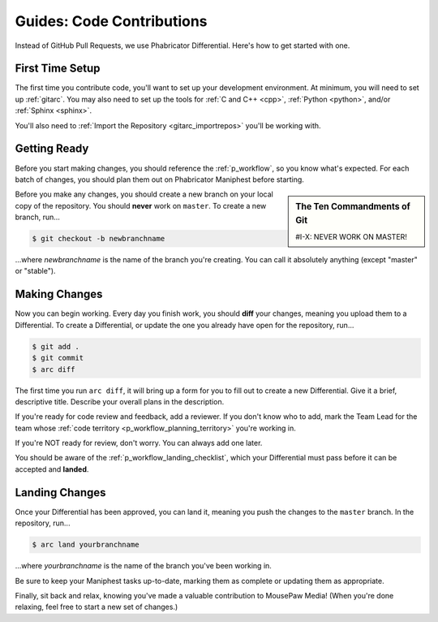.. _gcontrib:

Guides: Code Contributions
#####################################

Instead of GitHub Pull Requests, we use Phabricator Differential. Here's
how to get started with one.

.. _gcontrib_firsttime:

First Time Setup
=========================

The first time you contribute code, you'll want to set up your development
environment. At minimum, you will need to set up :ref:`gitarc`. You may also
need to set up the tools for :ref:`C and C++ <cpp>`, :ref:`Python <python>`,
and/or :ref:`Sphinx <sphinx>`.

You'll also need to :ref:`Import the Repository <gitarc_importrepos>` you'll
be working with.

.. _gcontrib_gettingready:

Getting Ready
========================

Before you start making changes, you should reference the :ref:`p_workflow`,
so you know what's expected. For each batch of changes, you should plan them
out on Phabricator Maniphest before starting.

..  sidebar:: The Ten Commandments of Git

    #I-X: NEVER WORK ON MASTER!

Before you make any changes, you should create a new branch on your local
copy of the repository. You should **never** work on ``master``. To create
a new branch, run...

..  code-block:: bash

    $ git checkout -b newbranchname

...where *newbranchname* is the name of the branch you're creating. You can
call it absolutely anything (except "master" or "stable").

.. _gcontrib_changes:

Making Changes
===========================

Now you can begin working. Every day you finish work, you should **diff**
your changes, meaning you upload them to a Differential. To create a
Differential, or update the one you already have open for the repository,
run...

..  code-block:: bash

    $ git add .
    $ git commit
    $ arc diff

The first time you run ``arc diff``, it will bring up a form for you to fill
out to create a new Differential. Give it a brief, descriptive title. Describe
your overall plans in the description.

If you're ready for code review and feedback, add a reviewer. If you don't
know who to add, mark the Team Lead for the team whose
:ref:`code territory <p_workflow_planning_territory>` you're working in.

If you're NOT ready for review, don't worry. You can always add one later.

You should be aware of the :ref:`p_workflow_landing_checklist`, which your
Differential must pass before it can be accepted and **landed**.

.. _gcontrib_landing:

Landing Changes
========================

Once your Differential has been approved, you can land it, meaning you push
the changes to the ``master`` branch. In the repository, run...

..  code-block:: bash

    $ arc land yourbranchname

...where *yourbranchname* is the name of the branch you've been working in.

Be sure to keep your Maniphest tasks up-to-date, marking them as complete or
updating them as appropriate.

Finally, sit back and relax, knowing you've made a valuable contribution to
MousePaw Media! (When you're done relaxing, feel free to start a new set of
changes.)

